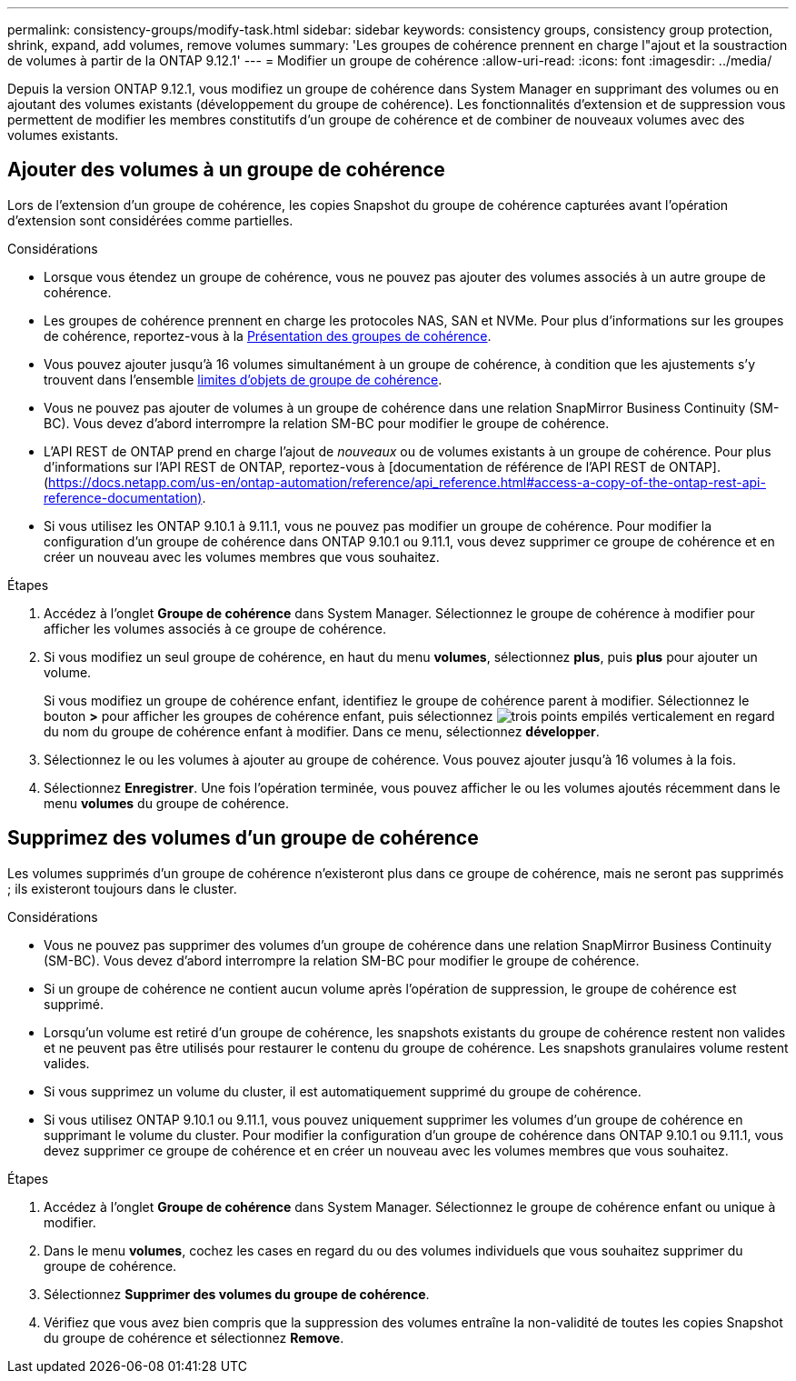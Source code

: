 ---
permalink: consistency-groups/modify-task.html 
sidebar: sidebar 
keywords: consistency groups, consistency group protection, shrink, expand, add volumes, remove volumes 
summary: 'Les groupes de cohérence prennent en charge l"ajout et la soustraction de volumes à partir de la ONTAP 9.12.1' 
---
= Modifier un groupe de cohérence
:allow-uri-read: 
:icons: font
:imagesdir: ../media/


[role="lead"]
Depuis la version ONTAP 9.12.1, vous modifiez un groupe de cohérence dans System Manager en supprimant des volumes ou en ajoutant des volumes existants (développement du groupe de cohérence). Les fonctionnalités d'extension et de suppression vous permettent de modifier les membres constitutifs d'un groupe de cohérence et de combiner de nouveaux volumes avec des volumes existants.



== Ajouter des volumes à un groupe de cohérence

Lors de l'extension d'un groupe de cohérence, les copies Snapshot du groupe de cohérence capturées avant l'opération d'extension sont considérées comme partielles.

.Considérations
* Lorsque vous étendez un groupe de cohérence, vous ne pouvez pas ajouter des volumes associés à un autre groupe de cohérence.
* Les groupes de cohérence prennent en charge les protocoles NAS, SAN et NVMe. Pour plus d'informations sur les groupes de cohérence, reportez-vous à la xref:index.html[Présentation des groupes de cohérence].
* Vous pouvez ajouter jusqu'à 16 volumes simultanément à un groupe de cohérence, à condition que les ajustements s'y trouvent dans l'ensemble xref:index.html#consistency-group-object-limits[limites d'objets de groupe de cohérence].
* Vous ne pouvez pas ajouter de volumes à un groupe de cohérence dans une relation SnapMirror Business Continuity (SM-BC). Vous devez d'abord interrompre la relation SM-BC pour modifier le groupe de cohérence.
* L'API REST de ONTAP prend en charge l'ajout de _nouveaux_ ou de volumes existants à un groupe de cohérence. Pour plus d'informations sur l'API REST de ONTAP, reportez-vous à [documentation de référence de l'API REST de ONTAP].(https://docs.netapp.com/us-en/ontap-automation/reference/api_reference.html#access-a-copy-of-the-ontap-rest-api-reference-documentation)[].
* Si vous utilisez les ONTAP 9.10.1 à 9.11.1, vous ne pouvez pas modifier un groupe de cohérence. Pour modifier la configuration d'un groupe de cohérence dans ONTAP 9.10.1 ou 9.11.1, vous devez supprimer ce groupe de cohérence et en créer un nouveau avec les volumes membres que vous souhaitez.


.Étapes
. Accédez à l'onglet *Groupe de cohérence* dans System Manager. Sélectionnez le groupe de cohérence à modifier pour afficher les volumes associés à ce groupe de cohérence.
. Si vous modifiez un seul groupe de cohérence, en haut du menu *volumes*, sélectionnez *plus*, puis *plus* pour ajouter un volume.
+
Si vous modifiez un groupe de cohérence enfant, identifiez le groupe de cohérence parent à modifier. Sélectionnez le bouton *>* pour afficher les groupes de cohérence enfant, puis sélectionnez image:../media/icon_kabob.gif["trois points empilés verticalement"] en regard du nom du groupe de cohérence enfant à modifier. Dans ce menu, sélectionnez *développer*.

. Sélectionnez le ou les volumes à ajouter au groupe de cohérence. Vous pouvez ajouter jusqu'à 16 volumes à la fois.
. Sélectionnez *Enregistrer*. Une fois l'opération terminée, vous pouvez afficher le ou les volumes ajoutés récemment dans le menu *volumes* du groupe de cohérence.




== Supprimez des volumes d'un groupe de cohérence

Les volumes supprimés d'un groupe de cohérence n'existeront plus dans ce groupe de cohérence, mais ne seront pas supprimés ; ils existeront toujours dans le cluster.

.Considérations
* Vous ne pouvez pas supprimer des volumes d'un groupe de cohérence dans une relation SnapMirror Business Continuity (SM-BC). Vous devez d'abord interrompre la relation SM-BC pour modifier le groupe de cohérence.
* Si un groupe de cohérence ne contient aucun volume après l'opération de suppression, le groupe de cohérence est supprimé.
* Lorsqu'un volume est retiré d'un groupe de cohérence, les snapshots existants du groupe de cohérence restent non valides et ne peuvent pas être utilisés pour restaurer le contenu du groupe de cohérence. Les snapshots granulaires volume restent valides.
* Si vous supprimez un volume du cluster, il est automatiquement supprimé du groupe de cohérence.
* Si vous utilisez ONTAP 9.10.1 ou 9.11.1, vous pouvez uniquement supprimer les volumes d'un groupe de cohérence en supprimant le volume du cluster. Pour modifier la configuration d'un groupe de cohérence dans ONTAP 9.10.1 ou 9.11.1, vous devez supprimer ce groupe de cohérence et en créer un nouveau avec les volumes membres que vous souhaitez.


.Étapes
. Accédez à l'onglet *Groupe de cohérence* dans System Manager. Sélectionnez le groupe de cohérence enfant ou unique à modifier.
. Dans le menu *volumes*, cochez les cases en regard du ou des volumes individuels que vous souhaitez supprimer du groupe de cohérence.
. Sélectionnez *Supprimer des volumes du groupe de cohérence*.
. Vérifiez que vous avez bien compris que la suppression des volumes entraîne la non-validité de toutes les copies Snapshot du groupe de cohérence et sélectionnez *Remove*.

